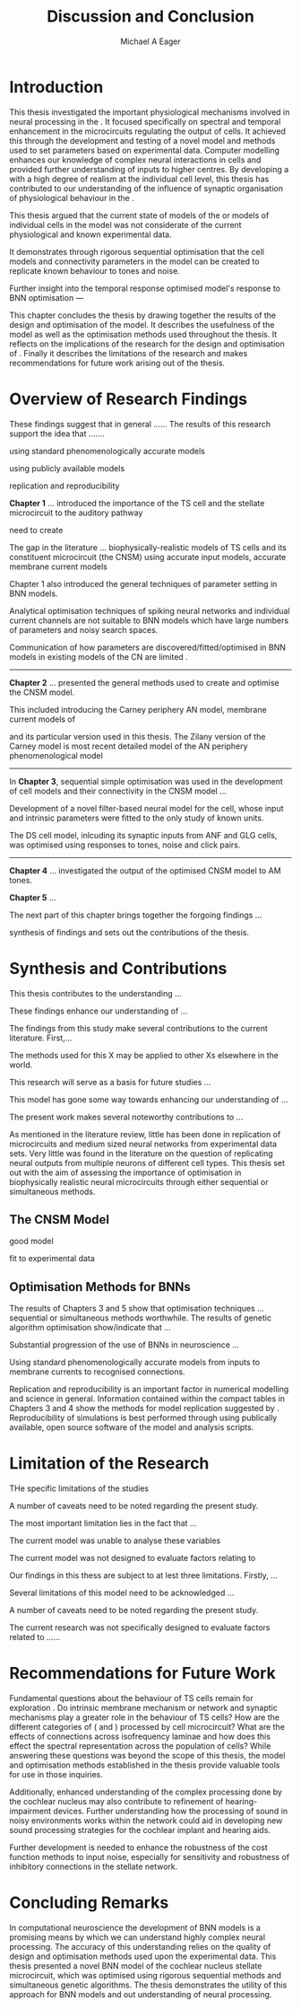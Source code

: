 #+title: Discussion and Conclusion
#+AUTHOR: Michael A Eager
#+DATE:
#+LATEX_CLASS: UoM-draft-org-article
#+BIBLIOGRAPHY: ../org-manuscript/bib/MyBib plainnat
#+TODO: REFTEX


#+LaTeX: \chapter{Discussion and Conclusion}\label{sec:Discussion}

# \yellownote{
# Usually the discussion has the following parts:
#     It should state the main findings of the study in one or two sentences.
#     The discussion should consider the methods, and address possible shortcomings. Defend your answers, if necessary, by explaining both why your answer is satisfactory and why others are not. Only by giving both sides to the argument can you make your explanation convincing.
#     Identify potential weaknesses, and comment the relative importance of these to your interpretation of the results and how they may affect the validity of the findings. When identifying limits and weaknesses, avoid using an apologetic tone.
#     Support the answers with the results. State why they are acceptable and how they are consistent with previously published knowledge on the topic.
#     Discuss any unexpected findings. When discussing an unexpected finding, begin the paragraph with the finding and then describe it.
#     Explain how the results and conclusions of this study are important and how they influence our knowledge or understanding of the problem being examined.
#     Provide no more than two recommendations for further research. Do not offer suggestions which could have been done within the study, as this shows there has been inadequate examination and interpretation of the data.
# }

\yellownote{This chapter in not complete and will undergo severe changes.}

* Introduction
:PROPERTIES:
:CUSTOM_ID: sec:Conc:Into
:END:


This thesis investigated the important physiological mechanisms involved in
neural processing in the \CNSM. It focused specifically on spectral and temporal
enhancement in the microcircuits regulating the output of \TS cells. It achieved
this through the development and testing of a novel \CNSM model and methods used
to set parameters based on experimental data. Computer modelling enhances our
knowledge of complex neural interactions in \TS cells and provided further
understanding of inputs to higher centres.  By developing a \BNN with a high
degree of realism at the individual cell level, this thesis has contributed to
our understanding of the influence of synaptic organisation of physiological
behaviour in the \CNSM.

This thesis argued that the current state of \BNN models of the \CN or models of
individual cells in the \CNSM model was not considerate of the current physiological
and known experimental data.

It demonstrates through rigorous sequential optimisation that the cell models
and connectivity parameters in the \CNSM model can be created to replicate known
behaviour to tones and noise.

Further insight into the temporal 
response optimised \CNSM model's response to 
BNN optimisation  ---






This chapter concludes the thesis by drawing together the results of the design
and optimisation of the \CNSM model.  It describes the usefulness of the model
as well as the optimisation methods used throughout the thesis.  It reflects on
the implications of the research for the design and optimisation of \BNNs.
Finally it describes the limitations of the research and makes recommendations
for future work arising out of the thesis.

# \yellownote{ Restating in the aims of the thesis }
# This project was undertaken to design ...... and evaluate .....


# This thesis has provided ...
# Through studies of XYZ ..., the thesis has shown that ABC
# I have argued
# I have demonstrated
# I have further developed ..
# Draws together the findings of the design and optimisation of the CNSM model.
# It describes the usefulness of the model as well as the optimisation methods used throughout the thesis.
# It canvasses the limitations of the research and makes recommendations for future work.



 


* Overview of Research Findings 
:PROPERTIES:
:CUSTOM_ID: sec:Conc:OverviewRF
:END:

\yellownote{Summary of the findings and general implications}
These findings suggest that in general ......
The results of this research support the idea that .......

using standard phenomenologically accurate models

using publicly available models

replication and reproducibility



*Chapter 1* ...
introduced the importance of the TS cell and the \CN stellate microcircuit to the auditory pathway 

need to create  

The gap in the literature ... biophysically-realistic models of TS cells and its constituent microcircuit (the CNSM) using 
accurate input models, accurate membrane current models 


Chapter 1 also introduced the general techniques of parameter setting in BNN models.

Analytical optimisation techniques of spiking neural networks and individual current channels are not suitable to BNN models which have large numbers of parameters and noisy search spaces.    

Communication of how parameters are discovered/fitted/optimised in BNN models in existing models of the CN are limited .

--------------------
*Chapter 2* ...
presented the general methods used to create and optimise the CNSM model.

This included introducing the Carney periphery AN model, membrane current models of \citet{RothmanManis:2003b}


 and its particular version used in this thesis. The Zilany version of the Carney model is most recent detailed model of the AN periphery phenomenological model 


--------------
In *Chapter 3*, sequential simple optimisation was used in the development of cell models and their connectivity in the CNSM model  ...


Development of a novel filter-based neural model for the \GLG cell, whose input and intrinsic parameters were fitted to the only study of known \GCD units.

The DS cell model, inlcuding its synaptic inputs from ANF and GLG cells, was optimised using responses to tones, noise and click pairs. 


-------------------
*Chapter 4* ...
investigated the output of the optimised CNSM model to AM tones. 



*Chapter 5* ...





The next part of this chapter brings together the forgoing findings ... 


synthesis of findings and sets out the contributions of the thesis.



* Synthesis and Contributions
:PROPERTIES:
:CUSTOM_ID: sec:Conc:Contrib
:END:


This thesis contributes to the understanding ... 


These findings enhance our understanding of ...

The findings from this study make several contributions to the current literature. First,... 


The methods used for this X may be applied to other Xs elsewhere in the world. 


This research will serve as a basis for future studies ... 


This model has gone some way towards enhancing our understanding of ... 


The present work makes several noteworthy contributions to ...




As mentioned in the literature review, little has been done in replication of
microcircuits and medium sized neural networks from experimental data sets.
Very little was found in the literature on the question of replicating neural
outputs from multiple neurons of different cell types.  This thesis set out with
the aim of assessing the importance of optimisation in biophysically realistic
neural microcircuits through either sequential or simultaneous methods.



** The CNSM Model
:PROPERTIES:
:CUSTOM_ID: sec:Conc:CNSM
:END:

good model


fit to experimental data


** Optimisation Methods for BNNs
:PROPERTIES:
:CUSTOM_ID: sec:Conc:OptBNN
:END:


The results of Chapters 3 and 5 show that optimisation techniques ... sequential or simultaneous methods worthwhile. 
The results of genetic algorithm optimisation show/indicate that ...



Substantial progression of the use of BNNs in neuroscience ...




Using standard phenomenologically accurate models from inputs to membrane
currents to recognised connections.




Replication and reproducibility is an important factor in numerical modelling
and science in general. Information contained within the compact tables in
Chapters 3 and 4 show the methods for model replication suggested by
\citet{NordlieGewaltigEtAl:2009}.  Reproducibility of simulations is best
performed through using publically available, open source software of the model
and analysis scripts.  


* Limitation of the Research
:PROPERTIES:
:CUSTOM_ID: sec:Conc:Limitations
:END:


THe specific limitations of the studies

A number of caveats need to be noted regarding the present study.

The most important limitation lies in the fact that ...

The current model was unable to analyse these variables

The current model was not designed to evaluate factors relating to

Our findings in this thess are subject to at lest three limitations.  Firstly, ...

Several limitations of this model need to be acknowledged ...


A number of caveats need to be noted regarding the present study.

The current research was not specifically designed to evaluate factors related to ......




* Recommendations for Future Work
:PROPERTIES:
:CUSTOM_ID: sec:Conc:FutureWork
:END:


\yellownote{Future Work: 
Don’t view this necessarily as a list of the limitations of your thesis.
Think of what you would do if you had an extra year in your Ph.D.
Don’t worry – this is not for your advisor to hold your feet to the fire.
Think of 2-3 other follow-on Ph.D. dissertations that you can envision}


Fundamental questions about the behaviour of TS cells remain for exploration
\citep{OertelWrightEtAl:2011}.  Do intrinsic membrane mechanism or network and
synaptic mechanisms play a greater role in the behaviour of TS cells?  How are
the different categories of \ANFs (\LSR and \HSR) processed by \TS cell
microcircuit?  What are the effects of connections across isofrequency laminae
and how does this effect the spectral representation across the population of
\TS cells?  While answering these questions was beyond the scope of this thesis,
the model and optimisation methods established in the thesis provide valuable
tools for use in those inquiries.

\yellownote{Further studies in simulating effects of blocking specific
connections can be achieved through manipulation of the \CNSM model's
parameters.  Further simulations on the pharmacological effects of GABA and
glycine blockers
\citep{EvansZhao:1998,EvansZhao:1993a,BackoffShadduckEtAl:1999,CasparyBackoffEtAl:1994,PalombiCaspary:1992}
or other modulating neurotransmitters from non-auditory inputs
\citep{MuldersPaoliniEtAl:2003}}


\yellownote{Further studies on commissural inputs?Labelled \DS cells project
widely to the VCN and DCN; and in some cases to the contralateral CN in the same
manner \citep{SmithMassieEtAl:2005,ArnottWallaceEtAl:2004} In vivo studies have
already shown the effects of commisural inhibition of first spike responses to
tones \citep{NeedhamPaolini:2007,NeedhamPaolini:2006,NeedhamPaolini:2003}.}

\yellownote{Explore better GA techniques on limited data from multiunit
recordings.  Explore better GAs or hybrid algorithms that enhance the best
parameters with localised search}



Additionally, enhanced understanding of the complex processing done by the
cochlear nucleus may also contribute to refinement of hearing-impairment
devices.  Further understanding how the processing of sound in noisy
environments works within the network could aid in developing new sound
processing strategies for the cochlear implant and hearing aids.


# This thesis identifies  a number of of priorities for further research.

# bang bang bang xyz


# using standard phenomenologically accurate models

# using publically available models

# replication and reproducibility











 Further development is needed to enhance the robustness of
 the cost function methods to input noise, especially for sensitivity and
 robustness of inhibitory connections in the \CN stellate network.





* Concluding Remarks
:PROPERTIES:
:CUSTOM_ID: sec:Conc:ConcludingRemarks
:END:


In computational neuroscience the development of BNN models is a promising means
by which we can understand highly complex neural processing.  The accuracy of
this understanding relies on the quality of design and optimisation methods used
upon the experimental data.  This thesis presented a novel BNN model of the
cochlear nucleus stellate microcircuit, which was optimised using rigorous
sequential methods and simultaneous genetic algorithms.  The thesis demonstrates
the utility of this approach for BNN models and out understanding of neural
processing.








# \yellownote{Summary of the findings and general implications}
# These findings suggest that in general ......
# The results of this research support the idea that .......


# These findings enhance our understanding of ......

# This research will serve as a base for future studies and ...

# The findings from this study make several contributions to the current literature. First,...

# The methods used for this X may be applied to other Xs elsewhere in the world.


# \yellownote{ Suggesting implications }
 
# Evidence from this study suggest that ...

# The results of this study indicate that

# The results of this research support the idea that ...


# \yellownote{Significance and Research contribution}








# * Conclusion

 \yellownote{Conclusions: Be reflective and honest. What were the lessons learned? What were the overall insights? Did you solve the problem completely? How much progress have we made
 in your field because of your work. Don’t bore the reader with a cut-and-paste of your Introduction chapter.}
